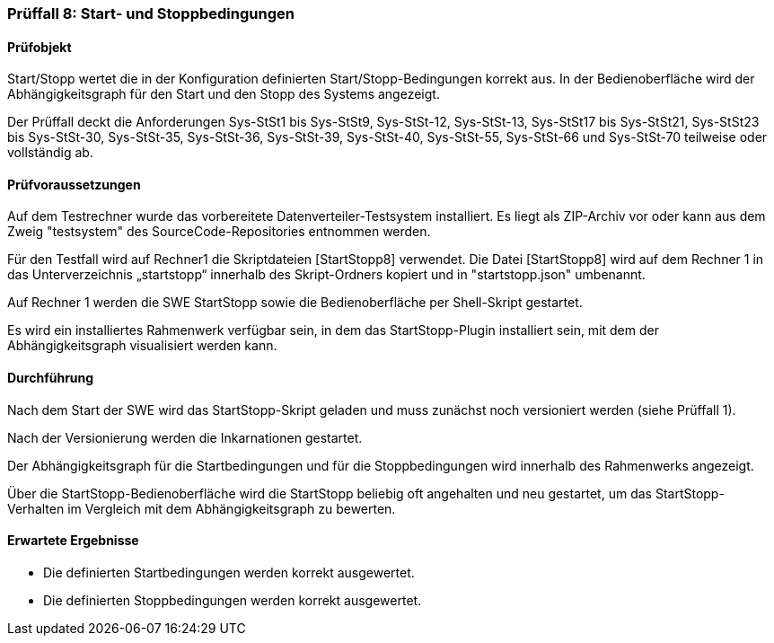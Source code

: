=== Prüffall 8: Start- und Stoppbedingungen

==== Prüfobjekt

Start/Stopp wertet die in der Konfiguration definierten Start/Stopp-Bedingungen korrekt aus. In der Bedienoberfläche wird der Abhängigkeitsgraph für den Start und den Stopp des Systems angezeigt.

Der Prüffall deckt die Anforderungen Sys-StSt1 bis Sys-StSt9, Sys-StSt-12, Sys-StSt-13, Sys-StSt17 bis Sys-StSt21, Sys-StSt23 bis Sys-StSt-30, Sys-StSt-35, Sys-StSt-36, Sys-StSt-39, Sys-StSt-40, Sys-StSt-55, Sys-StSt-66 und Sys-StSt-70 teilweise oder vollständig ab.

==== Prüfvoraussetzungen

Auf dem Testrechner wurde das vorbereitete Datenverteiler-Testsystem installiert. Es liegt als ZIP-Archiv vor oder kann aus dem Zweig "testsystem" des SourceCode-Repositories entnommen werden.

Für den Testfall wird auf Rechner1 die Skriptdateien [StartStopp8] verwendet. 
Die Datei [StartStopp8] wird auf dem Rechner 1 in das Unterverzeichnis „startstopp“ innerhalb des Skript-Ordners kopiert und in "startstopp.json" umbenannt. 

Auf Rechner 1 werden die SWE StartStopp sowie die Bedienoberfläche per Shell-Skript gestartet.

Es wird ein installiertes Rahmenwerk verfügbar sein, in dem das StartStopp-Plugin installiert sein, mit dem der Abhängigkeitsgraph visualisiert werden kann.

==== Durchführung

Nach dem Start der SWE wird das StartStopp-Skript geladen und muss zunächst noch versioniert werden (siehe Prüffall 1).

Nach der Versionierung werden die Inkarnationen gestartet. 

Der Abhängigkeitsgraph für die Startbedingungen und für die Stoppbedingungen wird innerhalb des Rahmenwerks angezeigt.

Über die StartStopp-Bedienoberfläche wird die StartStopp beliebig oft angehalten und neu gestartet, um das StartStopp-Verhalten im Vergleich mit dem Abhängigkeitsgraph zu bewerten.

==== Erwartete Ergebnisse

* Die definierten Startbedingungen werden korrekt ausgewertet.
* Die definierten Stoppbedingungen werden korrekt ausgewertet.
